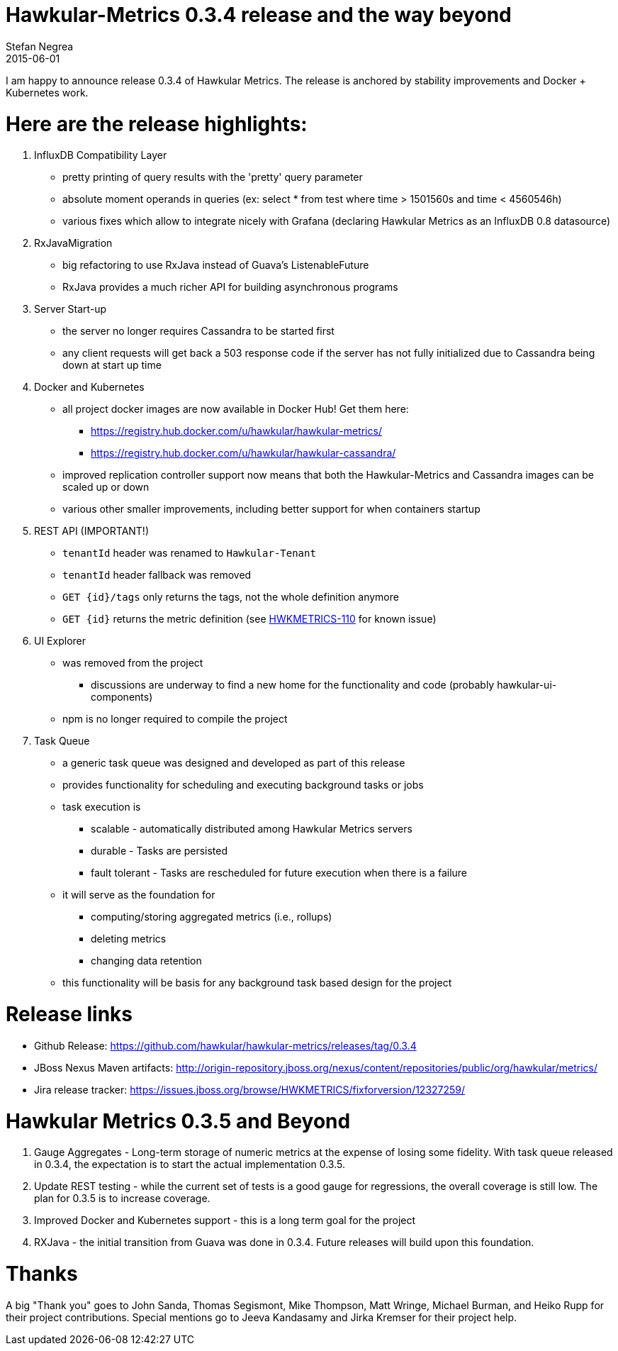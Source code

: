 = Hawkular-Metrics 0.3.4 release and the way beyond
Stefan Negrea
2015-06-01
:jbake-type: post
:jbake-status: published
:jbake-tags: blog, metrics, release


I am happy to announce release 0.3.4 of Hawkular Metrics. The release is anchored by stability improvements and Docker + Kubernetes work.

= Here are the release highlights:

. InfluxDB Compatibility Layer
* pretty printing of query results with the 'pretty' query parameter
* absolute moment operands in queries (ex: select * from test where time > 1501560s and time < 4560546h)
* various fixes which allow to integrate nicely with Grafana (declaring Hawkular Metrics as an InfluxDB 0.8 datasource)

. RxJavaMigration

* big refactoring to use RxJava instead of Guava's ListenableFuture
* RxJava provides a much richer API for building asynchronous programs

. Server Start-up

* the server no longer requires Cassandra to be started first
* any client requests will get back a 503 response code if the server has not fully initialized due to Cassandra
being down at start up time

. Docker and Kubernetes

* all project docker images are now available in Docker Hub! Get them here:
** https://registry.hub.docker.com/u/hawkular/hawkular-metrics/
** https://registry.hub.docker.com/u/hawkular/hawkular-cassandra/
* improved replication controller support now means that both the Hawkular-Metrics and Cassandra images can be scaled
 up or down
* various other smaller improvements, including better support for when containers startup

. REST API (IMPORTANT!)

* `tenantId` header was renamed to `Hawkular-Tenant`
* `tenantId` header fallback was removed
* `GET {id}/tags` only returns the tags, not the whole definition anymore
* `GET {id}` returns the metric definition (see https://issues.jboss.org/browse/HWKMETRICS-110[HWKMETRICS-110] for
known issue)

. UI Explorer

* was removed from the project
** discussions are underway to find a new home for the functionality and code (probably hawkular-ui-components)
* npm is no longer required to compile the project

. Task Queue

* a generic task queue was designed and developed as part of this release
* provides functionality for scheduling and executing background tasks or jobs
* task execution is
** scalable - automatically distributed among Hawkular Metrics servers
** durable - Tasks are persisted
** fault tolerant - Tasks are rescheduled for future execution when there is a failure
* it will serve as the foundation for
** computing/storing aggregated metrics (i.e., rollups)
** deleting metrics
** changing data retention
* this functionality will be basis for any background task based design for the project

= Release links

* Github Release:
https://github.com/hawkular/hawkular-metrics/releases/tag/0.3.4

* JBoss Nexus Maven artifacts:
http://origin-repository.jboss.org/nexus/content/repositories/public/org/hawkular/metrics/

* Jira release tracker:
https://issues.jboss.org/browse/HWKMETRICS/fixforversion/12327259/


= Hawkular Metrics 0.3.5 and Beyond

. Gauge Aggregates - Long-term storage of numeric metrics at the expense of losing some fidelity. With task queue
released in 0.3.4, the expectation is to start the actual implementation 0.3.5.
. Update REST testing - while the current set of tests is a good gauge for regressions, the overall coverage is still
 low. The plan for 0.3.5 is to increase coverage.
. Improved Docker and Kubernetes support - this is a long term goal for the project
. RXJava - the initial transition from Guava was done in 0.3.4. Future releases will build upon this foundation.


= Thanks

A big "Thank  you" goes to John Sanda, Thomas Segismont, Mike Thompson, Matt Wringe, Michael Burman, and Heiko Rupp for their project
contributions. Special mentions go to Jeeva Kandasamy and Jirka Kremser for their project help.
